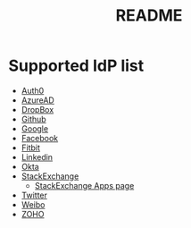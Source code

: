 #+TITLE: README

* Supported IdP list

- [[https://auth0.com/docs/authorization/protocols/protocol-oauth2][Auth0]]
- [[https://learn.microsoft.com/en-us/azure/active-directory/develop/v2-oauth2-auth-code-flow][AzureAD]]
- [[https://developers.dropbox.com/oauth-guide][DropBox]]
- [[https://docs.github.com/en/developers/apps/building-oauth-apps][Github]]
- [[https://developers.google.com/identity/protocols/oauth2/web-server][Google]]
- [[http://developers.facebook.com/docs/facebook-login/][Facebook]]
- [[https://dev.fitbit.com/build/reference/web-api/developer-guide/authorization/][Fitbit]]
- [[https://learn.microsoft.com/en-us/linkedin/shared/authentication/authentication?context=linkedin%2Fcontext][Linkedin]]
- [[https://developer.okta.com/docs/reference/api/oidc/][Okta]]
- [[https://api.stackexchange.com/docs/authentication][StackExchange]]
  - [[https://stackapps.com/apps/oauth][StackExchange Apps page]]
- [[https://developer.twitter.com/en/docs/authentication/oauth-2-0/authorization-code][Twitter]]
- [[https://open.weibo.com/wiki/%E6%8E%88%E6%9D%83%E6%9C%BA%E5%88%B6][Weibo]]
- [[https://www.zoho.com/crm/developer/docs/api/v2/oauth-overview.html][ZOHO]]
